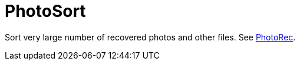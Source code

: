 = PhotoSort

Sort very large number of recovered photos and other files.
See https://www.cgsecurity.org/wiki/PhotoRec/[PhotoRec].

